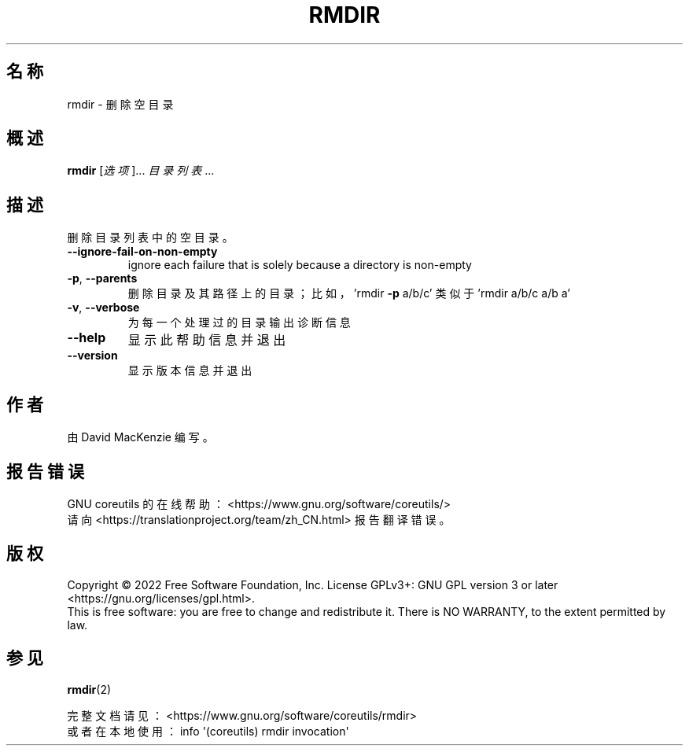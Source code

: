 .\" DO NOT MODIFY THIS FILE!  It was generated by help2man 1.48.5.
.\"*******************************************************************
.\"
.\" This file was generated with po4a. Translate the source file.
.\"
.\"*******************************************************************
.TH RMDIR 1 "September 2022" "GNU coreutils 9.1" 用户命令
.SH 名称
rmdir \- 删除空目录
.SH 概述
\fBrmdir\fP [\fI\,选项\/\fP]... \fI\,目录列表\/\fP...
.SH 描述
.\" Add any additional description here
.PP
删除目录列表中的空目录。
.TP 
\fB\-\-ignore\-fail\-on\-non\-empty\fP
ignore each failure that is solely because a directory is non\-empty
.TP 
\fB\-p\fP, \fB\-\-parents\fP
删除目录及其路径上的目录；比如，'rmdir \fB\-p\fP a/b/c' 类似于 'rmdir a/b/c a/b a'
.TP 
\fB\-v\fP, \fB\-\-verbose\fP
为每一个处理过的目录输出诊断信息
.TP 
\fB\-\-help\fP
显示此帮助信息并退出
.TP 
\fB\-\-version\fP
显示版本信息并退出
.SH 作者
由 David MacKenzie 编写。
.SH 报告错误
GNU coreutils 的在线帮助： <https://www.gnu.org/software/coreutils/>
.br
请向 <https://translationproject.org/team/zh_CN.html> 报告翻译错误。
.SH 版权
Copyright \(co 2022 Free Software Foundation, Inc.  License GPLv3+: GNU GPL
version 3 or later <https://gnu.org/licenses/gpl.html>.
.br
This is free software: you are free to change and redistribute it.  There is
NO WARRANTY, to the extent permitted by law.
.SH 参见
\fBrmdir\fP(2)
.PP
.br
完整文档请见： <https://www.gnu.org/software/coreutils/rmdir>
.br
或者在本地使用： info \(aq(coreutils) rmdir invocation\(aq
